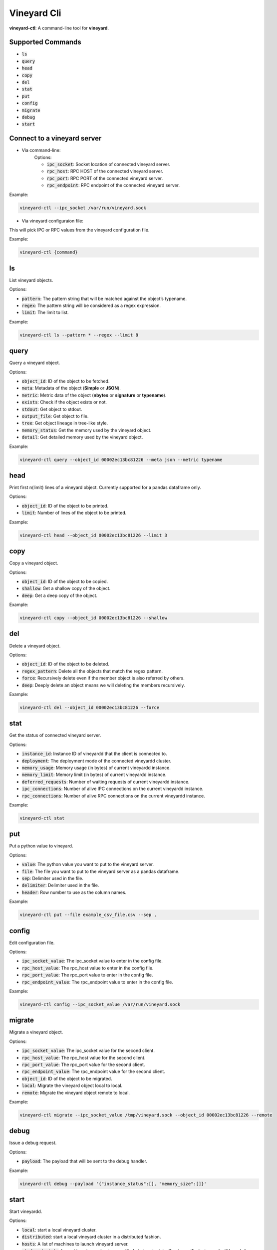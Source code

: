 Vineyard Cli
============

**vineyard-ctl**: A command-line tool for **vineyard**.

Supported Commands
------------------

+ :code:`ls`
+ :code:`query`
+ :code:`head`
+ :code:`copy`
+ :code:`del`
+ :code:`stat`
+ :code:`put`
+ :code:`config`
+ :code:`migrate`
+ :code:`debug`
+ :code:`start`

Connect to a vineyard server
----------------------------

+ Via command-line:
   Options:
   
   + :code:`ipc_socket`: Socket location of connected vineyard server.
   + :code:`rpc_host`: RPC HOST of the connected vineyard server.
   + :code:`rpc_port`: RPC PORT of the connected vineyard server.
   + :code:`rpc_endpoint`: RPC endpoint of the connected vineyard server.

Example:

.. code:: shell

    vineyard-ctl --ipc_socket /var/run/vineyard.sock

+ Via vineyard configuraion file:
This will pick IPC or RPC values from the vineyard configuration file.

Example:

.. code:: shell

    vineyard-ctl {command}

ls
---

List vineyard objects.

Options:

+ :code:`pattern`: The pattern string that will be matched against the object’s typename.
+ :code:`regex`: The pattern string will be considered as a regex expression.
+ :code:`limit`: The limit to list.

Example:

.. code:: shell

    vineyard-ctl ls --pattern * --regex --limit 8

query
-----

Query a vineyard object.

Options:

+ :code:`object_id`: ID of the object to be fetched.
+ :code:`meta`: Metadata of the object (**Simple** or **JSON**).
+ :code:`metric`: Metric data of the object (**nbytes** or **signature** or **typename**).
+ :code:`exists`: Check if the object exists or not.
+ :code:`stdout`: Get object to stdout.
+ :code:`output_file`: Get object to file.
+ :code:`tree`: Get object lineage in tree-like style.
+ :code:`memory_status`: Get the memory used by the vineyard object.
+ :code:`detail`: Get detailed memory used by the vineyard object.

Example:

.. code:: shell

    vineyard-ctl query --object_id 00002ec13bc81226 --meta json --metric typename

head
----

Print first n(limit) lines of a vineyard object. Currently supported for a pandas dataframe only.

Options:

+ :code:`object_id`: ID of the object to be printed.
+ :code:`limit`: Number of lines of the object to be printed.

Example:

.. code:: shell

    vineyard-ctl head --object_id 00002ec13bc81226 --limit 3

copy
----

Copy a vineyard object.

Options:

+ :code:`object_id`: ID of the object to be copied.
+ :code:`shallow`: Get a shallow copy of the object.
+ :code:`deep`: Get a deep copy of the object.

Example:

.. code:: shell

    vineyard-ctl copy --object_id 00002ec13bc81226 --shallow

del
---

Delete a vineyard object.

Options:

+ :code:`object_id`: ID of the object to be deleted.
+ :code:`regex_pattern`: Delete all the objects that match the regex pattern.
+ :code:`force`: Recursively delete even if the member object is also referred by others.
+ :code:`deep`: Deeply delete an object means we will deleting the members recursively.

Example:

.. code:: shell

    vineyard-ctl del --object_id 00002ec13bc81226 --force

stat
----

Get the status of connected vineyard server.

Options:

+ :code:`instance_id`: Instance ID of vineyardd that the client is connected to.
+ :code:`deployment`: The deployment mode of the connected vineyardd cluster.
+ :code:`memory_usage`: Memory usage (in bytes) of current vineyardd instance.
+ :code:`memory_limit`: Memory limit (in bytes) of current vineyardd instance.
+ :code:`deferred_requests`: Number of waiting requests of current vineyardd instance.
+ :code:`ipc_connections`: Number of alive IPC connections on the current vineyardd instance.
+ :code:`rpc_connections`: Number of alive RPC connections on the current vineyardd instance.

Example:

.. code:: shell

    vineyard-ctl stat

put
---

Put a python value to vineyard.

Options:

+ :code:`value`: The python value you want to put to the vineyard server.
+ :code:`file`: The file you want to put to the vineyard server as a pandas dataframe.
+ :code:`sep`: Delimiter used in the file.
+ :code:`delimiter`: Delimiter used in the file.
+ :code:`header`: Row number to use as the column names.

Example:

.. code:: shell

    vineyard-ctl put --file example_csv_file.csv --sep ,

config
------

Edit configuration file.

Options:

+ :code:`ipc_socket_value`: The ipc_socket value to enter in the config file.
+ :code:`rpc_host_value`: The rpc_host value to enter in the config file.
+ :code:`rpc_port_value`: The rpc_port value to enter in the config file.
+ :code:`rpc_endpoint_value`: The rpc_endpoint value to enter in the config file.

Example:

.. code:: shell

    vineyard-ctl config --ipc_socket_value /var/run/vineyard.sock

migrate
-------

Migrate a vineyard object.

Options:

+ :code:`ipc_socket_value`: The ipc_socket value for the second client.
+ :code:`rpc_host_value`: The rpc_host value for the second client.
+ :code:`rpc_port_value`: The rpc_port value for the second client.
+ :code:`rpc_endpoint_value`: The rpc_endpoint value for the second client.
+ :code:`object_id`: ID of the object to be migrated.
+ :code:`local`: Migrate the vineyard object local to local.
+ :code:`remote`: Migrate the vineyard object remote to local.

Example:

.. code:: shell

    vineyard-ctl migrate --ipc_socket_value /tmp/vineyard.sock --object_id 00002ec13bc81226 --remote

debug
------

Issue a debug request.

Options:

+ :code:`payload`: The payload that will be sent to the debug handler.

Example:

.. code:: shell

    vineyard-ctl debug --payload '{"instance_status":[], "memory_size":[]}'

start
-------

Start vineyardd.

Options:

+ :code:`local`: start a local vineyard cluster.
+ :code:`distributed`: start a local vineyard cluster in a distributed fashion.
+ :code:`hosts`: A list of machines to launch vineyard server.
+ :code:`etcd_endpoints`: Launching vineyard using specified etcd endpoints. If not specified, vineyard will launch its own etcd instance.
+ :code:`vineyardd_path`: Location of vineyard server program. If not specified, vineyard will use its own bundled vineyardd binary.
+ :code:`size`: The memory size limit for vineyard’s shared memory. The memory size can be a plain integer or as a fixed-point number using one of these suffixes: E, P, T, G, M, K. You can also use the power-of-two equivalents: Ei, Pi, Ti, Gi, Mi, Ki.
+ :code:`socket`: The UNIX domain socket socket path that vineyard server will listen on. When the socket parameter is None, a random path under temporary directory will be generated and used.
+ :code:`rpc_socket_port`: The port that vineyard will use to privode RPC service.
+ :code:`debug`: Whether print debug logs.

Example:

.. code:: shell

    vineyard-ctl start --local
